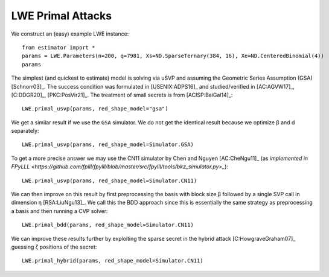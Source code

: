 .. _LWE Primal Attacks:

LWE Primal Attacks
==================

We construct an (easy) example LWE instance::

    from estimator import *
    params = LWE.Parameters(n=200, q=7981, Xs=ND.SparseTernary(384, 16), Xe=ND.CenteredBinomial(4))
    params

The simplest (and quickest to estimate) model is solving via uSVP and assuming the Geometric Series
Assumption (GSA) [Schnorr03]_. The success condition was formulated in [USENIX:ADPS16]_ and
studied/verified in [AC:AGVW17]_, [C:DDGR20]_, [PKC:PosVir21]_. The treatment of small secrets is
from [ACISP:BaiGal14]_::

    LWE.primal_usvp(params, red_shape_model="gsa")

We get a similar result if we use the ``GSA`` simulator. We do not get the identical result because
we optimize β and d separately::

    LWE.primal_usvp(params, red_shape_model=Simulator.GSA)

To get a more precise answer we may use the CN11 simulator by Chen and Nguyen [AC:CheNgu11]_ (as
`implemented in FPyLLL
<https://github.com/fplll/fpylll/blob/master/src/fpylll/tools/bkz_simulator.py>_`)::

    LWE.primal_usvp(params, red_shape_model=Simulator.CN11)

We can then improve on this result by first preprocessing the basis with block size β followed by a
single SVP call in dimension η [RSA:LiuNgu13]_. We call this the BDD approach since this is
essentially the same strategy as preprocessing a basis and then running a CVP solver::

    LWE.primal_bdd(params, red_shape_model=Simulator.CN11)

We can improve these results further by exploiting the sparse secret in the hybrid attack
[C:HowgraveGraham07]_ guessing ζ positions of the secret::

    LWE.primal_hybrid(params, red_shape_model=Simulator.CN11)
                        
